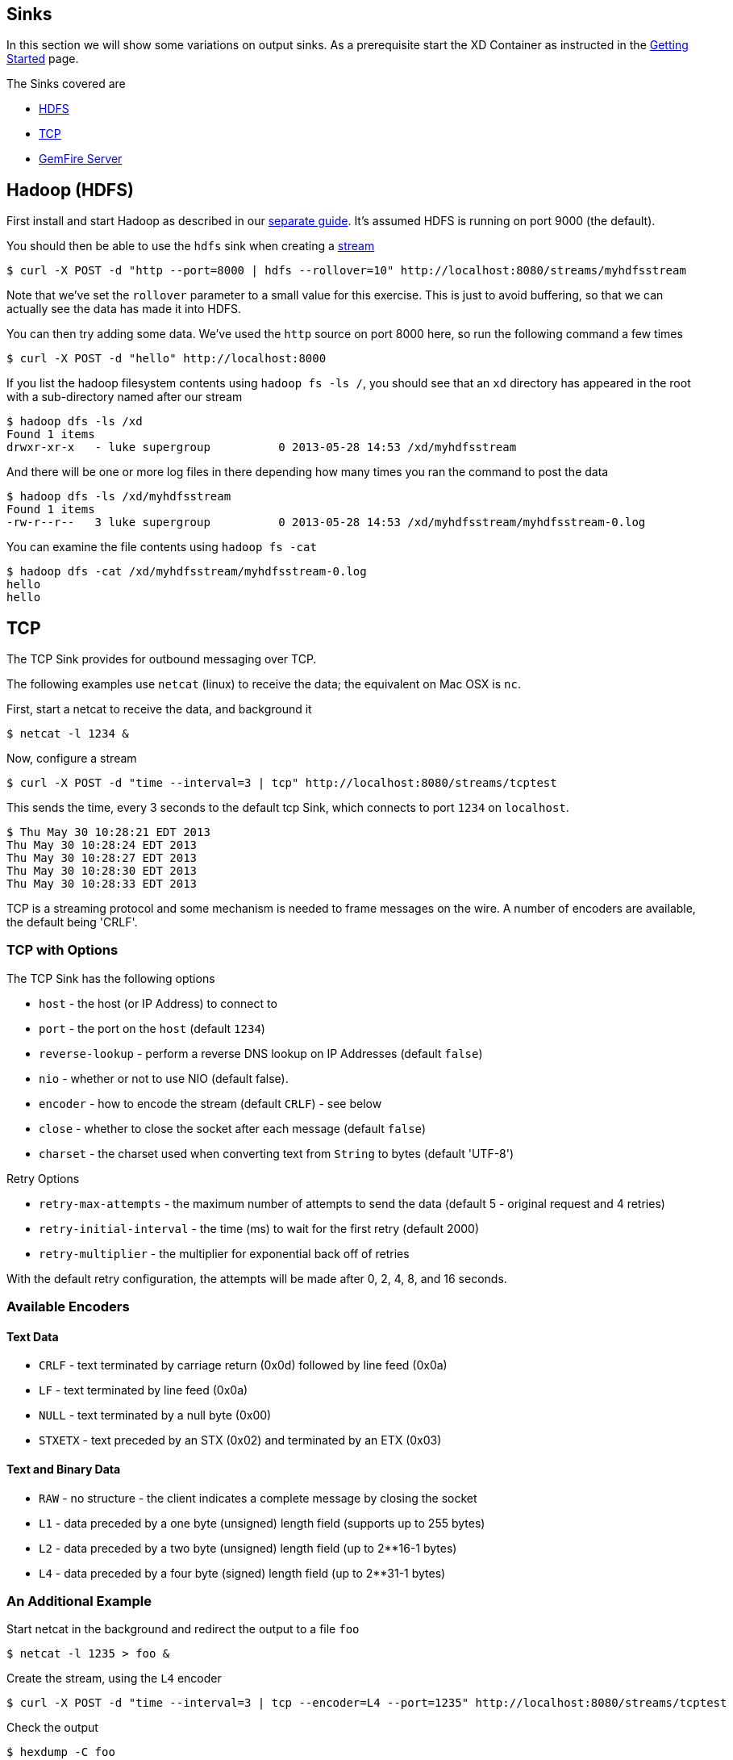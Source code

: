 == Sinks
In this section we will show some variations on output sinks.  As a prerequisite start the XD Container
as instructed in the link:Getting%20Started[Getting Started] page.

The Sinks covered are

* <<hdfs, HDFS>>

* <<tcp, TCP>>

* <<gemfire,GemFire Server>>


[[hdfs]]
Hadoop (HDFS)
-------------

First install and start Hadoop as described in our link:HadoopInstall[separate guide]. It's assumed HDFS is running on port 9000 (the default).

You should then be able to use the `hdfs` sink when creating a link:Streams[stream]

  $ curl -X POST -d "http --port=8000 | hdfs --rollover=10" http://localhost:8080/streams/myhdfsstream

Note that we've set the `rollover` parameter to a small value for this exercise. This is just to avoid buffering, so that we can actually see the data has made it into HDFS.

You can then try adding some data. We've used the `http` source on port 8000 here, so run the following command a few times

  $ curl -X POST -d "hello" http://localhost:8000

If you list the hadoop filesystem contents using `hadoop fs -ls /`, you should see that an `xd` directory has appeared in the root with a sub-directory named after our stream

  $ hadoop dfs -ls /xd
  Found 1 items
  drwxr-xr-x   - luke supergroup          0 2013-05-28 14:53 /xd/myhdfsstream

And there will be one or more log files in there depending how many times you ran the command to post the data

  $ hadoop dfs -ls /xd/myhdfsstream
  Found 1 items
  -rw-r--r--   3 luke supergroup          0 2013-05-28 14:53 /xd/myhdfsstream/myhdfsstream-0.log

You can examine the file contents using `hadoop fs -cat`

  $ hadoop dfs -cat /xd/myhdfsstream/myhdfsstream-0.log
  hello
  hello


[[tcp]]
TCP
---

The TCP Sink provides for outbound messaging over TCP.

The following examples use `netcat` (linux) to receive the data; the equivalent on Mac OSX is `nc`.

First, start a netcat to receive the data, and background it

     $ netcat -l 1234 &

Now, configure a stream

     $ curl -X POST -d "time --interval=3 | tcp" http://localhost:8080/streams/tcptest

This sends the time, every 3 seconds to the default tcp Sink, which connects to port `1234` on `localhost`.

----
$ Thu May 30 10:28:21 EDT 2013
Thu May 30 10:28:24 EDT 2013
Thu May 30 10:28:27 EDT 2013
Thu May 30 10:28:30 EDT 2013
Thu May 30 10:28:33 EDT 2013
----

TCP is a streaming protocol and some mechanism is needed to frame messages on the wire. A number of encoders are available, the default being 'CRLF'.

=== TCP with Options

The TCP Sink has the following options

- `host` - the host (or IP Address) to connect to
- `port` - the port on the `host` (default `1234`)
- `reverse-lookup` - perform a reverse DNS lookup on IP Addresses (default `false`)
- `nio` - whether or not to use NIO (default false).
- `encoder` - how to encode the stream (default `CRLF`) - see below
- `close` - whether to close the socket after each message (default `false`)
- `charset` - the charset used when converting text from `String` to bytes (default 'UTF-8')

Retry Options

- `retry-max-attempts` - the maximum number of attempts to send the data (default 5 - original request and 4 retries)
- `retry-initial-interval` - the time (ms) to wait for the first retry (default 2000)
- `retry-multiplier` - the multiplier for exponential back off of retries

With the default retry configuration, the attempts will be made after 0, 2, 4, 8, and 16 seconds.

=== Available Encoders

==== Text Data

- `CRLF` - text terminated by carriage return (0x0d) followed by line feed (0x0a)
- `LF` - text terminated by line feed (0x0a)
- `NULL` - text terminated by a null byte (0x00)
- `STXETX` - text preceded by an STX (0x02) and terminated by an ETX (0x03)

==== Text and Binary Data

- `RAW` - no structure - the client indicates a complete message by closing the socket
- `L1` - data preceded by a one byte (unsigned) length field (supports up to 255 bytes)
- `L2` - data preceded by a two byte (unsigned) length field (up to 2**16-1 bytes)
- `L4` - data preceded by a four byte (signed) length field (up to 2**31-1 bytes)


=== An Additional Example

Start netcat in the background and redirect the output to a file `foo`

     $ netcat -l 1235 > foo &

Create the stream, using the `L4` encoder

     $ curl -X POST -d "time --interval=3 | tcp --encoder=L4 --port=1235" http://localhost:8080/streams/tcptest

Check the output

----
$ hexdump -C foo
00000000  00 00 00 1c 54 68 75 20  4d 61 79 20 33 30 20 31  |....Thu May 30 1|
00000010  30 3a 34 37 3a 30 33 20  45 44 54 20 32 30 31 33  |0:47:03 EDT 2013|
00000020  00 00 00 1c 54 68 75 20  4d 61 79 20 33 30 20 31  |....Thu May 30 1|
00000030  30 3a 34 37 3a 30 36 20  45 44 54 20 32 30 31 33  |0:47:06 EDT 2013|
00000040  00 00 00 1c 54 68 75 20  4d 61 79 20 33 30 20 31  |....Thu May 30 1|
00000050  30 3a 34 37 3a 30 39 20  45 44 54 20 32 30 31 33  |0:47:09 EDT 2013|
----

Note the 4 byte length field preceding the data generated by the `L4` encoder.

[[gemfire]]
GemFire Server
--------------

Currently XD supports GemFire's client-server topology. A sink that writes data to a GemFire cache requires a cache server to be running in a separate process and its host and port must be known (NOTE: GemFire locators are not supported yet).  The XD distribution includes a GemFire server executable suitable for development and test purposes. It is made available under GemFire's development license and is limited to 3 nodes. Modules that write to GemFire create a client cache and client region. No data is cached on the client.

=== Launching the XD GemFire Server


A GemFire Server is included in the Spring XD distribution. To start the server. Go to the XD install directory:

   $cd gemfire/bin
   $./gemfire-server cqdemo.xml

The command line argument is the location of a Spring file with a configured cache server. A sample cache configuration is provided https://github.com/SpringSource/spring-xd/blob/master/spring-xd-gemfire-server/config/cq-demo.xml[cq-demo.xml]. This starts a server on port 40404 and creates a region named _Stocks_. A Logging cache listener is configured for the region to log region events. 

=== Gemfire sinks

There are 2 implementation of the gemfire sink: _gemfire-server_ and _gemfire-json-server_. They are identical except the latter converts JSON string payloads to a JSON document format  proprietary to GemFire and provides JSON field access and query capabilities. If you are not using JSON, the gemfire-server module will write the payload using java serialization to the configured region. Either of these modules accepts the following attributes:

* _regionName_ - the name of the GemFire region. This must be the name of a region configured for the cache server. This module creates the corresponding client region. The default value is the stream name.
* _keyExpression_ - A SpEL expression which is evaluated to create a cache key. Typically, the key value is derived from the payload. By default the cache key is the stream name, which will overwrite the same entry for every message received on the stream.
* _gemfireHost_ - The host name or IP address of the cache server (default: localhost)
* _gemfirePort_ - The TCP port number of the cache server (default: 40404)

=== Example
Suppose we have a JSON document containing a stock price:

      {"symbol":"VMW", "price":73} 

We want this to be cached using the stock symbol as the key. The stream definition is:

     http | gemfire-json-server --regionName=Stocks --keyExpression=payload.getField('symbol')

The keyExpression is a SpEL expression that depends on the payload type. In this case, _com.gemstone.org.json.JSONObject. JSONObject_ which  provides the _getField_ method. To run this example:

    $ curl -X POST -d "http --port=9090 | gemfire-json-server --regionName=Stocks --keyExpression=payload.getField('symbol')" http://localhost:8080/streams/stocks
    $ curl -X POST -d "{\"symbol\":\"VMW\", \"price\":73}" http://localhost:9090

This will write an entry to the GemFire _Stocks_ region with the key _VMW_. You should see a message on STDOUT for the process running the GemFire server like:

    INFO [LoggingCacheListener] - updated entry VMW

